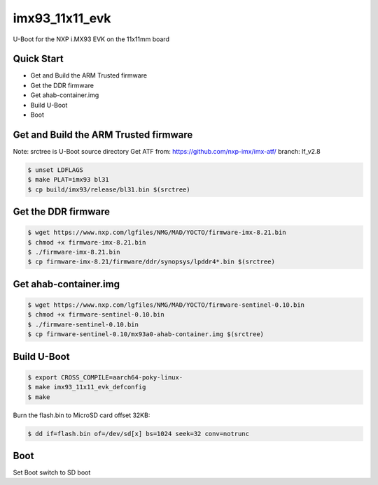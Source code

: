 .. SPDX-License-Identifier: GPL-2.0+

imx93_11x11_evk
=======================

U-Boot for the NXP i.MX93 EVK on the 11x11mm board

Quick Start
-----------

- Get and Build the ARM Trusted firmware
- Get the DDR firmware
- Get ahab-container.img
- Build U-Boot
- Boot

Get and Build the ARM Trusted firmware
--------------------------------------

Note: srctree is U-Boot source directory
Get ATF from: https://github.com/nxp-imx/imx-atf/
branch: lf_v2.8

.. code-block:: bash

   $ unset LDFLAGS
   $ make PLAT=imx93 bl31
   $ cp build/imx93/release/bl31.bin $(srctree)

Get the DDR firmware
--------------------

.. code-block:: bash

   $ wget https://www.nxp.com/lgfiles/NMG/MAD/YOCTO/firmware-imx-8.21.bin
   $ chmod +x firmware-imx-8.21.bin
   $ ./firmware-imx-8.21.bin
   $ cp firmware-imx-8.21/firmware/ddr/synopsys/lpddr4*.bin $(srctree)

Get ahab-container.img
---------------------------------------

.. code-block:: bash

   $ wget https://www.nxp.com/lgfiles/NMG/MAD/YOCTO/firmware-sentinel-0.10.bin
   $ chmod +x firmware-sentinel-0.10.bin
   $ ./firmware-sentinel-0.10.bin
   $ cp firmware-sentinel-0.10/mx93a0-ahab-container.img $(srctree)

Build U-Boot
------------

.. code-block:: bash

   $ export CROSS_COMPILE=aarch64-poky-linux-
   $ make imx93_11x11_evk_defconfig
   $ make

Burn the flash.bin to MicroSD card offset 32KB:

.. code-block:: bash

   $ dd if=flash.bin of=/dev/sd[x] bs=1024 seek=32 conv=notrunc

Boot
----

Set Boot switch to SD boot
